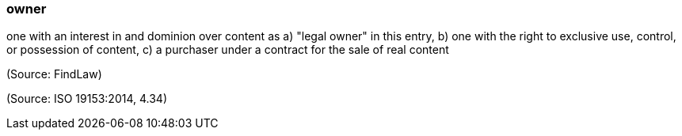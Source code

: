 === owner

one with an interest in and dominion over content as a) "legal owner" in this entry, b) one with the right to exclusive use, control, or possession of content, c) a purchaser under a contract for the sale of real content

(Source: FindLaw)

(Source: ISO 19153:2014, 4.34)

